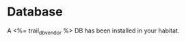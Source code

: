 * Database

A <%= trail_db_vendor %> DB has been installed in your habitat.

[[file:./graphics/db.svg][./graphics/db.svg]]




